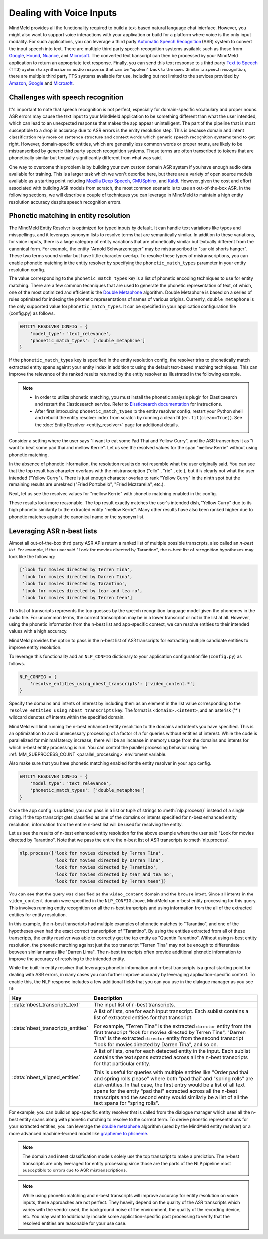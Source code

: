 Dealing with Voice Inputs
=========================

MindMeld provides all the functionality required to build a text-based natural language
chat interface. However, you might also want to support voice interactions with your application
or build for a platform where voice is the only input modality. For such applications, you can
leverage a third party
`Automatic Speech Recognition <https://en.wikipedia.org/wiki/Speech_recognition>`_ (ASR) system to
convert the input speech into text. There are multiple third party speech recognition systems available such as those from `Google <https://cloud.google.com/speech-to-text/>`_,
`Hound <https://soundhound.com/houndify>`_,
`Nuance <https://www.nuance.com/mobile/speech-recognition-solutions.html>`_, and
`Microsoft <https://azure.microsoft.com/en-us/services/cognitive-services/speech/?v=18.05>`_.
The converted text transcript can then be processed by your MindMeld application to return an
appropriate text response. Finally, you can send this text response to a third party
`Text to Speech <https://en.wikipedia.org/wiki/Speech_synthesis>`_ (TTS) system to synthesize an
audio response that can be "spoken" back to the user.  Similar to speech recognition, there are multiple third party TTS systems available for use, including but not limited to the services
provided by `Amazon <https://aws.amazon.com/polly/>`_,
`Google <https://cloud.google.com/text-to-speech/>`__ and
`Microsoft <https://azure.microsoft.com/en-us/services/cognitive-services/text-to-speech/>`__.


Challenges with speech recognition
^^^^^^^^^^^^^^^^^^^^^^^^^^^^^^^^^^

It's important to note that speech recognition is not perfect, especially for domain-specific
vocabulary and proper nouns. ASR errors may cause the text input to your MindMeld application to
be something different than what the user intended, which can lead to an unexpected response that
makes the app appear unintelligent. The part of the pipeline that is most susceptible to a drop in
accuracy due to ASR errors is the entity resolution step. This is because domain and intent
classification rely more on sentence structure and context words which generic speech recognition
systems tend to get right. However, domain-specific entities, which are generally less common
words or proper nouns, are likely to be mistranscribed by generic third party speech recognition
systems. These terms are often transcribed to tokens that are phonetically similar but textually
significantly different from what was said.

One way to overcome this problem is by building your own custom domain ASR system if you have
enough audio data available for training. This is a larger task which we won't describe here, but
there are a variety of open source models available as a starting point including
`Mozilla Deep Speech <https://github.com/mozilla/DeepSpeech>`_,
`CMUSphinx <https://cmusphinx.github.io/>`_, and `Kaldi <https://github.com/kaldi-asr/kaldi>`_.
However, given the cost and effort associated with building ASR models from scratch, the most
common scenario is to use an out-of-the-box ASR. In the following sections, we will describe a
couple of techniques you can leverage in MindMeld to maintain a high entity resolution accuracy
despite speech recognition errors.


Phonetic matching in entity resolution
^^^^^^^^^^^^^^^^^^^^^^^^^^^^^^^^^^^^^^

The MindMeld Entity Resolver is optimized for typed inputs by default. It can handle text
variations like typos and misspellings, and it leverages synonym lists to resolve terms that are
semantically similar. In addition to these variations, for voice inputs, there is a large category
of entity variations that are phonetically similar but textually different from the canonical form.
For example, the entity "Arnold Schwarzenegger" may be mistranscribed to "our old shorts hanger".
These two terms sound similar but have little character overlap. To resolve these types of
mistranscriptions, you can enable phonetic matching in the entity resolver by specifying the
``phonetic_match_types`` parameter in your entity resolution config.

The value corresponding to the ``phonetic_match_types`` key is a list of phonetic encoding
techniques to use for entity matching. There are a few common techniques that are used to generate
the phonetic representation of text, of which, one of the most optimized and efficient is the
`Double Metaphone <https://en.wikipedia.org/wiki/Metaphone#Double_Metaphone>`_ algorithm. Double
Metaphone is based on a series of rules optimized for indexing the phonetic representations of
names of various origins. Currently, ``double_metaphone`` is the only supported value for
``phonetic_match_types``. It can be specified in your application configuration file (config.py)
as follows.

.. code-block:: python

    ENTITY_RESOLVER_CONFIG = {
        'model_type': 'text_relevance',
        'phonetic_match_types': ['double_metaphone']
    }


If the ``phonetic_match_types`` key is specified in the entity resolution config, the resolver
tries to phonetically match extracted entity spans against your entity index in addition to using
the default text-based matching techniques. This can improve the relevance of the ranked results
returned by the entity resolver as illustrated in the following example.

.. note::
    - In order to utilize phonetic matching, you must install the phonetic analysis plugin for
      Elasticsearch and restart the Elasticsearch service. Refer to `Elasticsearch documentation
      <https://www.elastic.co/guide/en/elasticsearch/plugins/current/analysis-phonetic.html>`_
      for instructions.

    - After first introducing ``phonetic_match_types`` to the entity resolver config, restart your
      Python shell and rebuild the entity resolver index from scratch by running a clean fit
      (``er.fit(clean=True)``). See the :doc:`Entity Resolver <entity_resolver>` page for
      additional details.

Consider a setting where the user says "I want to eat some Pad Thai and Yellow Curry", and the ASR
transcribes it as "i want to beat some pad thai and mellow Kerrie". Let us see the resolved values
for the span "mellow Kerrie" without using phonetic matching.

.. code-block:: python
   :emphasize-lines: 7-8

   from mindmeld import configure_logs; configure_logs()
   from mindmeld.components.nlp import NaturalLanguageProcessor
   from mindmeld.core import Entity
   nlp = NaturalLanguageProcessor(app_path='food_ordering')
   nlp.build()
   nlp.dump()
   er = nlp.domains['ordering'].intents['build_order'].entities['dish'].entity_resolver
   er.predict(Entity(text='mellow Kerrie', entity_type='dish'))

.. code-block:: console
   :emphasize-lines: 33-36

   {'cname': '60. Crispy Fried Portobello Mushroom',
    'id': 'B01CLQSAVG',
    'score': 21.071535,
    'top_synonym': '60. Crispy Fried Portobello Mushroom'},
   {'cname': '61. Crispy Fried Portobello Mushroom',
    'id': 'B01CLQS9ZI',
    'score': 19.876467,
    'top_synonym': '61. Crispy Fried Portobello Mushroom'},
   {'cname': 'Fried Mozzarella',
    'id': 'B01ENMPJPG',
    'score': 19.337563,
    'top_synonym': 'Fried Mozzarella'},
   {'cname': 'Fried Mozzarella Sticks',
    'id': 'B01N18BT3F',
    'score': 18.817226,
    'top_synonym': 'fried mozzarella'},
   {'cname': 'Twin Scallops Fried Rice',
    'id': 'B01CIKMRB4',
    'score': 18.401768,
    'top_synonym': 'scallops fried rice'},
   {'cname': '36. Spicy Prawn & Crispy Fried Portobello Mushroom',
    'id': 'B01CLQSEYE',
    'score': 18.10899,
    'top_synonym': '36. Spicy Prawn & Crispy Fried Portobello Mushroom'},
   {'cname': 'Hamachi (Yellow Tail)',
    'id': 'B01MRRJDRC',
    'score': 15.289129,
    'top_synonym': 'Hamachi (Yellow Tail)'},
   {'cname': 'Yellow Sea',
    'id': 'B01CPOE9BE',
    'score': 14.5856,
    'top_synonym': 'Yellow Sea'},
   {'cname': 'Yellow Curry',
    'id': 'B01CPOEBC6',
    'score': 14.556676,
    'top_synonym': 'Yellow Curry'},
   {'cname': 'Tuna Melt Sandwich',
    'id': 'B01CH0SPK2',
    'score': 14.51431,
    'top_synonym': 'tuna melt grinder with fries'}]

In the absence of phonetic information, the resolution results do not resemble what the user
originally said. You can see that the top result has character overlaps with the mistranscription
("ello" , "rie" , etc.), but it is clearly not what the user intended ("Yellow Curry"). There is
just enough character overlap to rank "Yellow Curry" in the ninth spot but the remaining results
are unrelated ("Fried Portobello", "Fried Mozzarella", etc.).

Next, let us see the resolved values for "mellow Kerrie" with phonetic matching enabled in the
config.

.. code-block:: python
   :emphasize-lines: 7-9

   # After updating app config and restarting the Python shell
   from mindmeld import configure_logs; configure_logs()
   from mindmeld.components.nlp import NaturalLanguageProcessor
   from mindmeld.core import Entity
   nlp = NaturalLanguageProcessor(app_path='food_ordering')
   nlp.load()
   er = nlp.domains['ordering'].intents['build_order'].entities['dish'].entity_resolver
   er.fit(clean=True)
   er.predict(Entity(text='mellow Kerrie', entity_type='dish'))

.. code-block:: console
   :emphasize-lines: 1-4,13-16,33-40

   {'cname': 'Yellow Curry',
     'id': 'B01CPOEBC6',
     'score': 25.13264,
     'top_synonym': 'Yellow Curry'},
    {'cname': '60. Crispy Fried Portobello Mushroom',
     'id': 'B01CLQSAVG',
     'score': 21.071535,
     'top_synonym': '60. Crispy Fried Portobello Mushroom'},
    {'cname': '61. Crispy Fried Portobello Mushroom',
     'id': 'B01CLQS9ZI',
     'score': 19.876467,
     'top_synonym': '61. Crispy Fried Portobello Mushroom'},
    {'cname': '79. Kao Pad Goong Pong-Ga-Ree Fried Rice',
     'id': 'B01LY4ZA0M',
     'score': 19.338999,
     'top_synonym': 'yellow curry and shrimp fried rice'},
    {'cname': 'Fried Mozzarella',
     'id': 'B01ENMPJPG',
     'score': 19.337563,
     'top_synonym': 'Fried Mozzarella'},
    {'cname': 'Fried Mozzarella Sticks',
     'id': 'B01N18BT3F',
     'score': 18.817226,
     'top_synonym': 'fried mozzarella'},
    {'cname': 'Twin Scallops Fried Rice',
     'id': 'B01CIKMRB4',
     'score': 18.401768,
     'top_synonym': 'scallops fried rice'},
    {'cname': '36. Spicy Prawn & Crispy Fried Portobello Mushroom',
     'id': 'B01CLQSEYE',
     'score': 18.10899,
     'top_synonym': '36. Spicy Prawn & Crispy Fried Portobello Mushroom'},
    {'cname': 'Panang Curry (Over Rice)',
     'id': 'B01DV7324O',
     'score': 17.12096,
     'top_synonym': 'Creamy yellow tofu curry'},
    {'cname': 'Roti with Curry',
     'id': 'B01LX5THED',
     'score': 15.802841,
     'top_synonym': 'roti with yellow curry'}]

These results look more reasonable. The top result exactly matches the user's intended dish,
"Yellow Curry" due to its high phonetic similarity to the extracted entity "mellow Kerrie". Many
other results have also been ranked higher due to phonetic matches against the canonical name or
the synonym list.

.. _nbest_lists:

Leveraging ASR n-best lists
^^^^^^^^^^^^^^^^^^^^^^^^^^^

Almost all out-of-the-box third party ASR APIs return a ranked list of multiple possible
transcripts, also called an *n-best list*. For example, if the user said "Look for movies
directed by Tarantino", the n-best list of recognition hypotheses may look like the following:

.. code-block:: text

    ['look for movies directed by Terren Tina',
     'look for movies directed by Darren Tina',
     'look for movies directed by Tarantino',
     'look for movies directed by tear and tea no',
     'look for movies directed by Terren teen']

This list of transcripts represents the top guesses by the speech recognition language model given
the phonemes in the audio file. For uncommon terms, the correct transcription may be in a lower
transcript or not in the list at all. However, using the phonetic information from the n-best list
and app-specific context, we can resolve entities to their intended values with a high accuracy.

MindMeld provides the option to pass in the n-best list of ASR transcripts for extracting
multiple candidate entities to improve entity resolution.

To leverage this functionality add an ``NLP_CONFIG`` dictionary to your application configuration
file (``config.py``) as follows.

.. code-block:: python

    NLP_CONFIG = {
        'resolve_entities_using_nbest_transcripts': ['video_content.*']
    }

Specify the domains and intents of interest by including them as an element in the list value
corresponding to the ``resolve_entities_using_nbest_transcripts`` key. The format is
``<domain>.<intent>``, and an asterisk ('*') wildcard denotes *all* intents within the specified
domain.

MindMeld will limit running the n-best enhanced entity resolution to the domains and intents you
have specified. This is an optimization to avoid unnecessary processing of a factor of 
`n` for queries without entities of interest. While the code is parallelized for minimal latency
increase, there will be an increase in memory usage from the domains and intents for which n-best
entity processing is run. You can control the parallel processing behavior using the
:ref:`MM_SUBPROCESS_COUNT <parallel_processing>` enviroment variable.

Also make sure that you have phonetic matching enabled for the entity resolver in your app config.

.. code-block:: python

    ENTITY_RESOLVER_CONFIG = {
        'model_type': 'text_relevance',
        'phonetic_match_types': ['double_metaphone']
    }

Once the app config is updated, you can pass in a list or tuple of strings to :meth:`nlp.process()`
instead of a single string. If the top transcript gets classified as one of the domains or intents
specified for n-best enhanced entity resolution, information from the entire n-best list will be
used for resolving the entity.

Let us see the results of n-best enhanced entity resolution for the above example where the user said "Look for movies directed by Tarantino". Note that we pass the entire the n-best list of ASR transcripts to :meth:`nlp.process`.

.. code-block:: python

   nlp.process(['look for movies directed by Terren Tina',
                'look for movies directed by Darren Tina',
                'look for movies directed by Tarantino',
                'look for movies directed by tear and tea no',
                'look for movies directed by Terren teen'])

.. code:: console
   :emphasize-lines: 7-10,22,30,51

    {
     'domain': 'video_content',
     'entities': [{'role': None,
       'span': {'end': 39, 'start': 28},
       'text': 'Terren Tina',
       'type': 'director',
       'value': [{'cname': 'Quentin Tarantino',
         'id': 'B01CPOEKPY',
         'score': 176.69968,
         'top_synonym': 'Tarantino'},
        {'cname': 'Tina Mabry',
         'id': 'B01G67O8GM',
         'score': 128.46222,
         'top_synonym': 'Tina'},
        {'cname': '51. Darren Aronofsky',
         'id': 'B01LXTA7WA',
         'score': 42.02176,
         'top_synonym': 'Darren'},
         ...
         ]}],
     'intent': 'browse',
     'nbest_aligned_entities': [
        [{'text': 'Terren Tina', 'type': director},
         {'text': 'Darren Tina', 'type': director},
         {'text': 'Tarantino', 'type': director},
         {'text': 'tear and tea non', 'type': director},
         {'text': 'Terren teen', 'type': director}
        ]
      ],
     'nbest_transcripts_entities': [
        [{'role': None,
          'span': {'end': 39, 'start': 28},
          'text': 'Terren Tina',
          'type': 'director'}],
        [{'role': None,
          'span': {'end': 39, 'start': 28},
          'text': 'Darren Tina',
          'type': 'director'}],
        [{'role': None,
          'span': {'end': 37, 'start': 28},
          'text': 'Tarantino',
          'type': 'director'}],
        [{'role': None,
          'span': {'end': 43, 'start': 28},
          'text': 'tear and tea non',
          'type': 'director'}],
        [{'role': None,
          'span': {'end': 39, 'start': 28},
          'text': 'Terren teen',
          'type': 'director'}]],
     'nbest_transcripts_text': [
        'look for movies directed by Terren Tina',
        'look for movies directed by Darren Tina',
        'look for movies directed by Tarantino',
        'look for movies directed by tear and tea no',
        'look for movies directed by Terren teen'],
     'text': 'look for movies directed by Terren Tina'}

You can see that the query was classified as the ``video_content`` domain and the ``browse``
intent. Since all intents in the ``video_content`` domain were specified in the
``NLP_CONFIG`` above, MindMeld ran n-best entity processing for this query. This involves running
entity recognition on all the n-best transcripts and using information from the all of the
extracted entities for entity resolution.

In this example, the n-best transcripts had multiple examples of phonetic matches to
"Tarantino", and one of the hypotheses even had the exact correct transcription of "Tarantino". By
using the entities extracted from all of these transcripts, the entity resolver was able to
correctly get the top entity as "Quentin Tarantino". Without using n-best entity resolution, the
phonetic matching against just the top transcript "Terren Tina" may not be enough to differentiate
between similar names like "Darren Lima". The n-best transcripts often provide additional
phonetic information to improve the accuracy of resolving to the intended entity.

While the built-in entity resolver that leverages phonetic information and n-best transcripts is a
great starting point for dealing with ASR errors, in many cases you can further improve accuracy
by leveraging application-specific context. To enable this, the NLP response includes a few
additional fields that you can you use in the dialogue manager as you see fit:

+------------------------------------+------------------------------------------------------------+
| Key                                | Description                                                |
+====================================+============================================================+
| :data:`nbest_transcripts_text`     | The input list of n-best transcripts.                      |
+------------------------------------+------------------------------------------------------------+
| :data:`nbest_transcripts_entities` | A list of lists, one for each input transcript. Each       |
|                                    | sublist contains a list of extracted entities for that     |
|                                    | transcript.                                                |
|                                    |                                                            |
|                                    | For example, "Terren Tina" is the extracted ``director``   |
|                                    | entity from the first transcript "look for movies          |
|                                    | directed by Terren Tina", "Darren Tina" is the extracted   |
|                                    | ``director`` entity from the second transcript "look for   |
|                                    | movies directed by Darren Tina", and so on.                |
+------------------------------------+------------------------------------------------------------+
| :data:`nbest_aligned_entities`     | A list of lists, one for each detected entity in the input.|
|                                    | Each sublist contains the text spans extracted across all  |
|                                    | the n-best transcripts for that particular entity.         |
|                                    |                                                            |
|                                    | This is useful for queries with multiple entities like     |
|                                    | "Order pad thai and spring rolls please" where both        |
|                                    | "pad thai" and "spring rolls" are ``dish`` entities. In    |
|                                    | that case, the first entry would be a list of all text     |
|                                    | spans for the entity "pad thai" extracted across all the   |
|                                    | n-best transcripts and the second entry would similarly be |
|                                    | a list of all the text spans for "spring rolls".           |
+------------------------------------+------------------------------------------------------------+

For example, you can build an app-specific entity resolver that is called from the dialogue
manager which uses all the n-best entity spans along with phonetic matching to resolve to the
correct term. To derive phonetic representations for your extracted entities, you can leverage the
`double metaphone <https://en.wikipedia.org/wiki/Metaphone#Double_Metaphone>`_ algorithm (used by
the MindMeld entity resolver) or a more advanced machine-learned model like
`grapheme to phoneme <https://github.com/cmusphinx/g2p-seq2seq>`_.

.. note::

    The domain and intent classification models solely use the top transcript to make a prediction.
    The n-best transcripts are only leveraged for entity processing since those are the parts of
    the NLP pipeline most susceptible to errors due to ASR mistranscriptions.

.. note::

    While using phonetic matching and n-best transcripts will improve accuracy for entity
    resolution on voice inputs, these approaches are not perfect. They heavily depend on the
    quality of the ASR transcripts which varies with the vendor used, the background noise of the
    environment, the quality of the recording device, etc. You may want to additionally include
    some application-specific post processing to verify that the resolved entities are reasonable
    for your use case.
